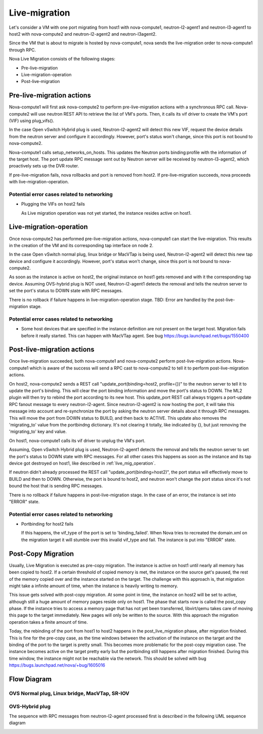 ..
      Licensed under the Apache License, Version 2.0 (the "License"); you may
      not use this file except in compliance with the License. You may obtain
      a copy of the License at

          http://www.apache.org/licenses/LICENSE-2.0

      Unless required by applicable law or agreed to in writing, software
      distributed under the License is distributed on an "AS IS" BASIS, WITHOUT
      WARRANTIES OR CONDITIONS OF ANY KIND, either express or implied. See the
      License for the specific language governing permissions and limitations
      under the License.


      Convention for heading levels in Neutron devref:
      =======  Heading 0 (reserved for the title in a document)
      -------  Heading 1
      ~~~~~~~  Heading 2
      +++++++  Heading 3
      '''''''  Heading 4
      (Avoid deeper levels because they do not render well.)

Live-migration
==============

Let's consider a VM with one port migrating from host1 with nova-compute1,
neutron-l2-agent1 and neutron-l3-agent1 to host2 with nova-compute2 and
neutron-l2-agent2 and neutron-l3agent2.

Since the VM that is about to migrate is hosted by nova-compute1, nova sends
the live-migration order to nova-compute1 through RPC.

Nova Live Migration consists of the following stages:

* Pre-live-migration

* Live-migration-operation

* Post-live-migration

Pre-live-migration actions
--------------------------

Nova-compute1 will first ask nova-compute2 to perform pre-live-migration
actions with a synchronous RPC call.
Nova-compute2 will use neutron REST API to retrieve the list of VM's ports.
Then, it calls its vif driver to create the VM's port (VIF) using plug_vifs().

In the case Open vSwitch Hybrid plug is used, Neutron-l2-agent2 will detect
this new VIF, request the device details from the neutron server and configure
it accordingly. However, port's status won't change, since this port is
not bound to nova-compute2.

Nova-compute1 calls setup_networks_on_hosts. This updates the Neutron ports
binding:profile with the information of the target host. The port update RPC
message sent out by Neutron server will be received by neutron-l3-agent2,
which proactively sets up the DVR router.

If pre-live-migration fails, nova rollbacks and port is removed from host2.
If pre-live-migration succeeds, nova proceeds with live-migration-operation.

Potential error cases related to networking
~~~~~~~~~~~~~~~~~~~~~~~~~~~~~~~~~~~~~~~~~~~

* Plugging the VIFs on host2 fails

  As Live migration operation was not yet started, the instance resides
  active on host1.

.. _live_mig_operation:

Live-migration-operation
------------------------
Once nova-compute2 has performed pre-live-migration actions, nova-compute1 can
start the live-migration. This results in the creation of the VM and its
corresponding tap interface on node 2.

In the case Open vSwitch normal plug, linux bridge or MacVTap is being used,
Neutron-l2-agent2 will detect this new tap device and configure it accordingly.
However, port's status won't change, since this port is not bound to
nova-compute2.

As soon as the instance is active on host2, the original instance on host1
gets removed and with it the corresponding tap device. Assuming OVS-hybrid plug
is NOT used, Neutron-l2-agent1 detects the removal and tells the neutron
server to set the port's status to DOWN state with RPC messages.

There is no rollback if failure happens in live-migration-operation stage.
TBD: Error are handled by the post-live-migration stage.

Potential error cases related to networking
~~~~~~~~~~~~~~~~~~~~~~~~~~~~~~~~~~~~~~~~~~~

* Some host devices that are specified in the instance definition are not
  present on the target host. Migration fails before it really started.
  This can happen with MacVTap agent. See bug
  https://bugs.launchpad.net/bugs/1550400

Post-live-migration actions
---------------------------

Once live-migration succeeded, both nova-compute1 and nova-compute2
perform post-live-migration actions. Nova-compute1 which is aware of
the success will send a RPC cast to nova-compute2 to tell it to perform
post-live-migration actions.

On host2, nova-compute2 sends a REST call
"update_port(binding=host2, profile={})" to the neutron server to tell it to
update the port's binding. This will clear the port binding information and
move the port's status to DOWN. The ML2 plugin will then try to rebind the
port according to its new host. This update_port REST call always triggers a
port-update RPC fanout message to every neutron-l2-agent. Since
neutron-l2-agent2 is now hosting the port, it will take this message into
account and re-synchronize the port by asking the neutron server details about
it through RPC messages. This will move the port from DOWN status to BUILD,
and then back to ACTIVE.
This update also removes the 'migrating_to' value from the portbindng
dictionary. It's not clearing it totally, like indicated by {}, but just
removing the 'migrating_to' key and value.

On host1, nova-compute1 calls its vif driver to unplug the VM's port.

Assuming, Open vSwitch Hybrid plug is used, Neutron-l2-agent1 detects the
removal and tells the neutron server to set the port's status to DOWN state
with RPC messages. For all other cases this happens as soon as the instance
and its tap device got destroyed on host1, like described in
:ref:`live_mig_operation`.

If neutron didn't already processed the REST call "update_port(binding=host2)",
the port status will effectively move to BUILD and then to DOWN. Otherwise,
the port is bound to host2, and neutron won't change the port status since
it's not bound the host that is sending RPC messages.

There is no rollback if failure happens in post-live-migration stage. In the
case of an error, the instance is set into "ERROR" state.

Potential error cases related to networking
~~~~~~~~~~~~~~~~~~~~~~~~~~~~~~~~~~~~~~~~~~~

* Portbinding for host2 fails

  If this happens, the vif_type of the port is set to 'binding_failed'.
  When Nova tries to recreated the domain.xml on the migration target
  it will stumble over this invalid vif_type and fail. The instance is put
  into "ERROR" state.

Post-Copy Migration
-------------------

Usually, Live Migration is executed as pre-copy migration. The instance is
active on host1 until nearly all memory has been copied to host2. If a
certain threshold of copied memory is met, the instance on the source get's
paused, the rest of the memory copied over and the instance started on
the target. The challenge with this approach is, that migration might take
a infinite amount of time, when the instance is heavily writing to memory.

This issue gets solved with post-copy migration. At some point in time,
the instance on host2 will be set to active, although still
a huge amount of memory pages reside only on host1. The phase that starts
now is called the post_copy phase. If the instance tries to access a memory
page that has not yet been transferred, libvirt/qemu takes care of moving this
page to the target immediately. New pages will only be written to the source.
With this approach the migration operation takes a finite amount of time.

Today, the rebinding of the port from host1 to host2 happens
in the post_live_migration phase, after migration finished. This is fine for
the pre-copy case, as the time windows between the activation of the instance
on the target and the binding of the port to the target is pretty small. This
becomes more problematic for the post-copy migration case. The instance
becomes active on the target pretty early but the portbinding still happens
after migration finished. During this time window, the instance might not be
reachable via the network. This should be solved with bug
https://bugs.launchpad.net/nova/+bug/1605016

Flow Diagram
------------


OVS Normal plug, Linux bridge, MacVTap, SR-IOV
~~~~~~~~~~~~~~~~~~~~~~~~~~~~~~~~~~~~~~~~~~~~~~

.. image:: images/live-mig.png

OVS-Hybrid plug
~~~~~~~~~~~~~~~

The sequence with RPC messages from neutron-l2-agent processed first is
described in the following UML sequence diagram

.. image:: images/live-mig-ovs-hybrid.png
